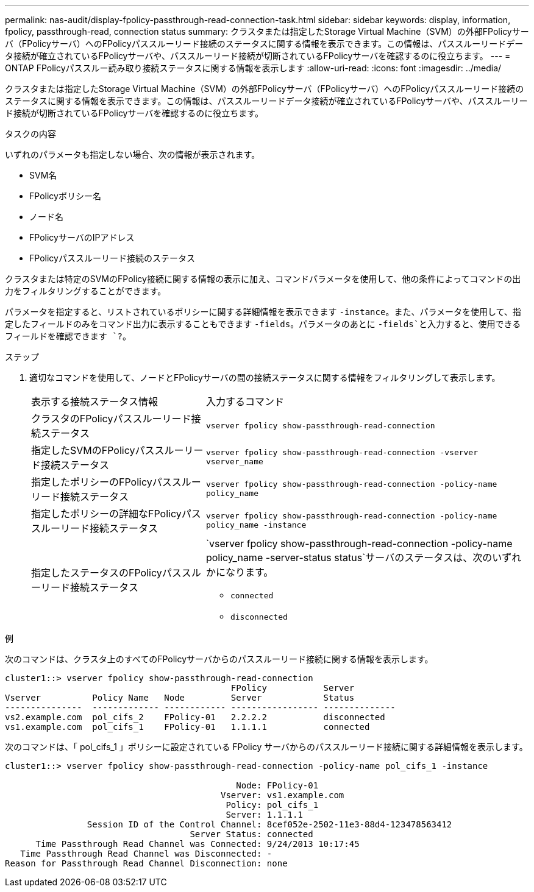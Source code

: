 ---
permalink: nas-audit/display-fpolicy-passthrough-read-connection-task.html 
sidebar: sidebar 
keywords: display, information, fpolicy, passthrough-read, connection status 
summary: クラスタまたは指定したStorage Virtual Machine（SVM）の外部FPolicyサーバ（FPolicyサーバ）へのFPolicyパススルーリード接続のステータスに関する情報を表示できます。この情報は、パススルーリードデータ接続が確立されているFPolicyサーバや、パススルーリード接続が切断されているFPolicyサーバを確認するのに役立ちます。 
---
= ONTAP FPolicyパススルー読み取り接続ステータスに関する情報を表示します
:allow-uri-read: 
:icons: font
:imagesdir: ../media/


[role="lead"]
クラスタまたは指定したStorage Virtual Machine（SVM）の外部FPolicyサーバ（FPolicyサーバ）へのFPolicyパススルーリード接続のステータスに関する情報を表示できます。この情報は、パススルーリードデータ接続が確立されているFPolicyサーバや、パススルーリード接続が切断されているFPolicyサーバを確認するのに役立ちます。

.タスクの内容
いずれのパラメータも指定しない場合、次の情報が表示されます。

* SVM名
* FPolicyポリシー名
* ノード名
* FPolicyサーバのIPアドレス
* FPolicyパススルーリード接続のステータス


クラスタまたは特定のSVMのFPolicy接続に関する情報の表示に加え、コマンドパラメータを使用して、他の条件によってコマンドの出力をフィルタリングすることができます。

パラメータを指定すると、リストされているポリシーに関する詳細情報を表示できます `-instance`。また、パラメータを使用して、指定したフィールドのみをコマンド出力に表示することもできます `-fields`。パラメータのあとに `-fields`と入力すると、使用できるフィールドを確認できます `?`。

.ステップ
. 適切なコマンドを使用して、ノードとFPolicyサーバの間の接続ステータスに関する情報をフィルタリングして表示します。
+
[cols="35,65"]
|===


| 表示する接続ステータス情報 | 入力するコマンド 


 a| 
クラスタのFPolicyパススルーリード接続ステータス
 a| 
`vserver fpolicy show-passthrough-read-connection`



 a| 
指定したSVMのFPolicyパススルーリード接続ステータス
 a| 
`vserver fpolicy show-passthrough-read-connection -vserver vserver_name`



 a| 
指定したポリシーのFPolicyパススルーリード接続ステータス
 a| 
`vserver fpolicy show-passthrough-read-connection -policy-name policy_name`



 a| 
指定したポリシーの詳細なFPolicyパススルーリード接続ステータス
 a| 
`vserver fpolicy show-passthrough-read-connection -policy-name policy_name -instance`



 a| 
指定したステータスのFPolicyパススルーリード接続ステータス
 a| 
`vserver fpolicy show-passthrough-read-connection -policy-name policy_name -server-status status`サーバのステータスは、次のいずれかになります。

** `connected`
** `disconnected`


|===


.例
次のコマンドは、クラスタ上のすべてのFPolicyサーバからのパススルーリード接続に関する情報を表示します。

[listing]
----
cluster1::> vserver fpolicy show-passthrough-read-connection
                                            FPolicy           Server
Vserver          Policy Name   Node         Server            Status
---------------  ------------- ------------ ----------------- --------------
vs2.example.com  pol_cifs_2    FPolicy-01   2.2.2.2           disconnected
vs1.example.com  pol_cifs_1    FPolicy-01   1.1.1.1           connected
----
次のコマンドは、「 pol_cifs_1 」ポリシーに設定されている FPolicy サーバからのパススルーリード接続に関する詳細情報を表示します。

[listing]
----
cluster1::> vserver fpolicy show-passthrough-read-connection -policy-name pol_cifs_1 -instance

                                             Node: FPolicy-01
                                          Vserver: vs1.example.com
                                           Policy: pol_cifs_1
                                           Server: 1.1.1.1
                Session ID of the Control Channel: 8cef052e-2502-11e3-88d4-123478563412
                                    Server Status: connected
      Time Passthrough Read Channel was Connected: 9/24/2013 10:17:45
   Time Passthrough Read Channel was Disconnected: -
Reason for Passthrough Read Channel Disconnection: none
----